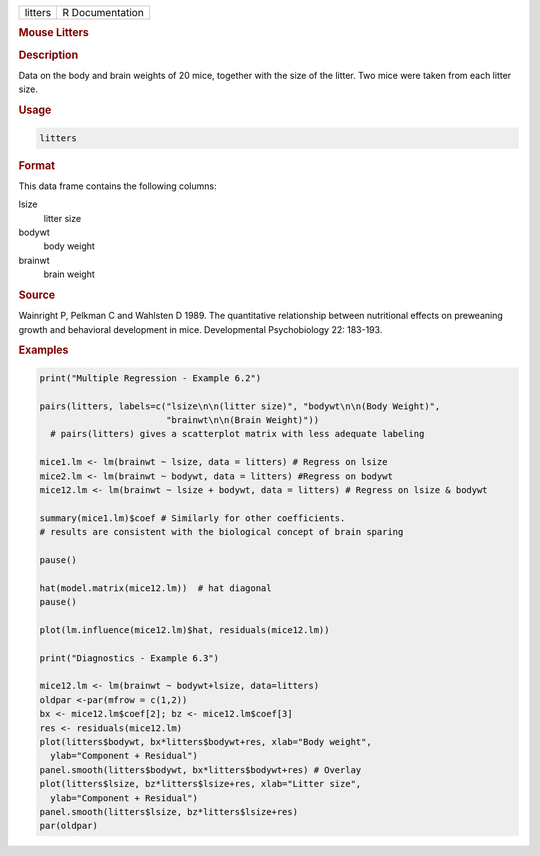 .. container::

   ======= ===============
   litters R Documentation
   ======= ===============

   .. rubric:: Mouse Litters
      :name: litters

   .. rubric:: Description
      :name: description

   Data on the body and brain weights of 20 mice, together with the size
   of the litter. Two mice were taken from each litter size.

   .. rubric:: Usage
      :name: usage

   .. code:: R

      litters

   .. rubric:: Format
      :name: format

   This data frame contains the following columns:

   lsize
      litter size

   bodywt
      body weight

   brainwt
      brain weight

   .. rubric:: Source
      :name: source

   Wainright P, Pelkman C and Wahlsten D 1989. The quantitative
   relationship between nutritional effects on preweaning growth and
   behavioral development in mice. Developmental Psychobiology 22:
   183-193.

   .. rubric:: Examples
      :name: examples

   .. code:: R

      print("Multiple Regression - Example 6.2")

      pairs(litters, labels=c("lsize\n\n(litter size)", "bodywt\n\n(Body Weight)",
                              "brainwt\n\n(Brain Weight)"))
        # pairs(litters) gives a scatterplot matrix with less adequate labeling

      mice1.lm <- lm(brainwt ~ lsize, data = litters) # Regress on lsize
      mice2.lm <- lm(brainwt ~ bodywt, data = litters) #Regress on bodywt
      mice12.lm <- lm(brainwt ~ lsize + bodywt, data = litters) # Regress on lsize & bodywt

      summary(mice1.lm)$coef # Similarly for other coefficients.
      # results are consistent with the biological concept of brain sparing

      pause()

      hat(model.matrix(mice12.lm))  # hat diagonal
      pause()

      plot(lm.influence(mice12.lm)$hat, residuals(mice12.lm))

      print("Diagnostics - Example 6.3")

      mice12.lm <- lm(brainwt ~ bodywt+lsize, data=litters)
      oldpar <-par(mfrow = c(1,2))
      bx <- mice12.lm$coef[2]; bz <- mice12.lm$coef[3]
      res <- residuals(mice12.lm)
      plot(litters$bodywt, bx*litters$bodywt+res, xlab="Body weight",
        ylab="Component + Residual")
      panel.smooth(litters$bodywt, bx*litters$bodywt+res) # Overlay
      plot(litters$lsize, bz*litters$lsize+res, xlab="Litter size", 
        ylab="Component + Residual")
      panel.smooth(litters$lsize, bz*litters$lsize+res)
      par(oldpar)
